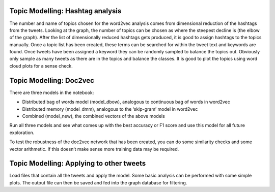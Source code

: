 
Topic Modelling: Hashtag analysis
---------------------------------
The number and name of topics chosen for the word2vec analysis comes from dimensional reduction of the hashtags from the tweets. Looking at the graph, the number of topics can be chosen as where the steepest decline is (the elbow of the graph).  After the list of dimensionally reduced hashtags gets produced, it is good to assign hashtags to the topics manually. Once a topic list has been created, these terms can be searched for within the tweet text and keywords are found. Once tweets have been assigned a keyword they can be randomly sampled to balance the topics out. Obviously only sample as many tweets as there are in the topics and balance the classes.  It is good to plot the topics using word cloud plots for a sense check.

Topic Modelling: Doc2vec
------------------------
There are three models in the notebook:

* Distributed bag of words model (model_dbow),  analogous to continuous bag of words in word2vec
* Distributed memory (model_dmm), analogous to the ‘skip-gram’ model in word2vec
* Combined (model_new), the combined vectors of the above models

Run all three models and see what comes up with the best accuracy or F1 score and use this model for all future exploration.

To test the robustness of the doc2vec network that has been created, you can do some similarity checks and some vector arithmetic.  If this doesn’t make sense more training data may be required.

Topic Modelling: Applying to other tweets
-----------------------------------------
Load files that contain all the tweets and apply the model. Some basic analysis can be performed with some simple plots.  The output file can then be saved and fed into the graph database for filtering.
